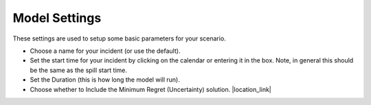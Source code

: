 .. keywords
   start, duration, incident, setttings, uncertainty

Model Settings
^^^^^^^^^^^^^^

These settings are used to setup some basic parameters for your scenario.

* Choose a name for your incident (or use the default).
* Set the start time for your incident by clicking on the calendar or entering it in the box. Note, in general this should be the same as the spill start time.
* Set the Duration (this is how long the model will run).
* Choose whether to Include the Minimum Regret (Uncertainty) solution. |location_link|

.. |location_link| raw:: html

   <a href="/doc/uncertainty.html" target="_blank">Learn more about including uncertainty in the WebGNOME Users manual.</a>